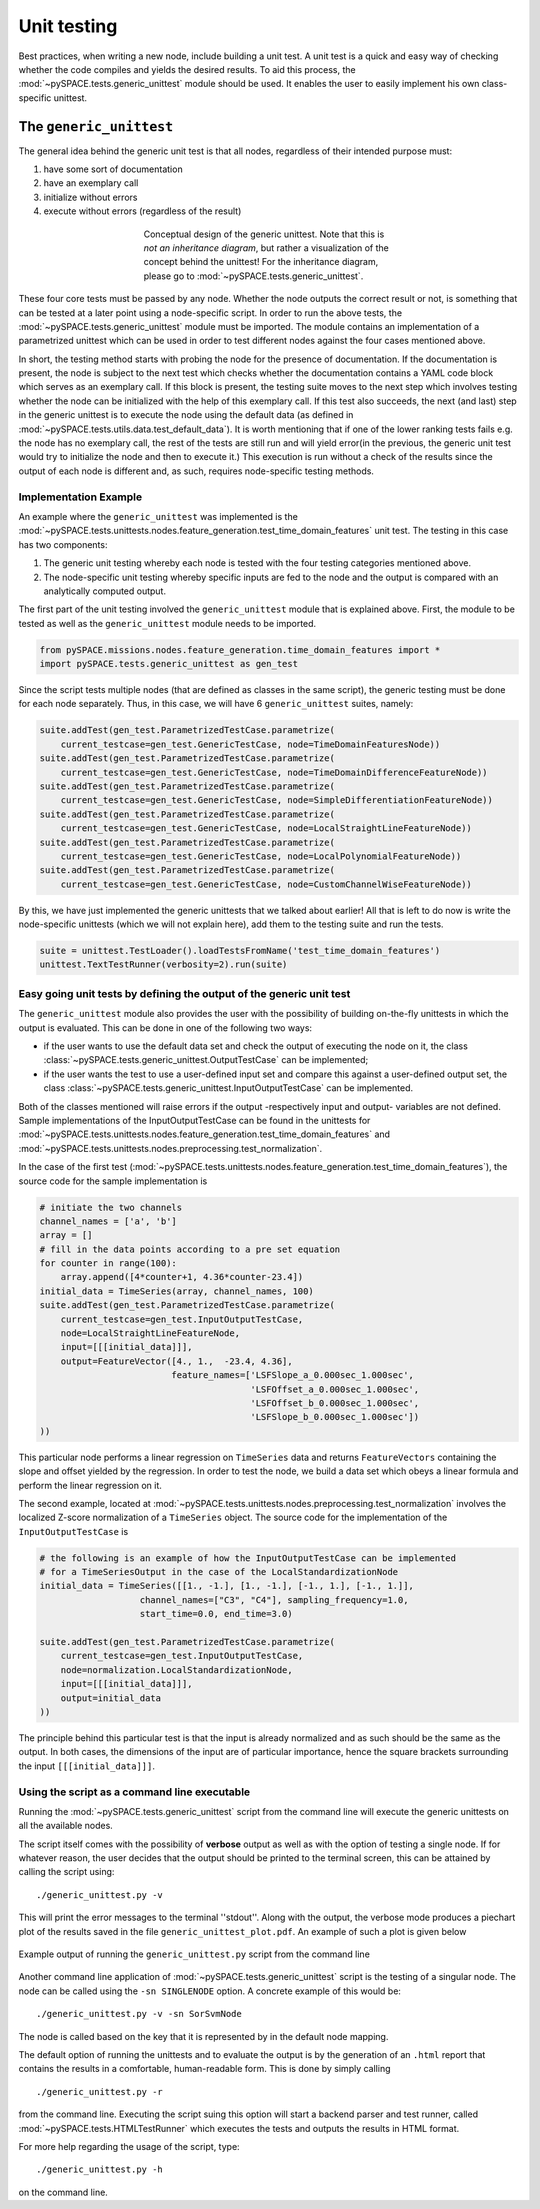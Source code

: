 .. _tutorial_unittesting:

Unit testing
************

Best practices, when writing a new node, include building a unit test.
A unit test is a quick and easy way of checking whether the code compiles
and yields the desired results. To aid this process, the
:mod:`~pySPACE.tests.generic_unittest` module should be used.
It enables the user to easily implement his own class-specific unittest.


The ``generic_unittest``
========================

The general idea behind the generic unit test is that all nodes,
regardless of their intended purpose must:

1. have some sort of documentation
2. have an exemplary call
3. initialize without errors
4. execute without errors (regardless of the result)

.. figure:: ../graphics/parametrized.png
   :align: center
   :figwidth: 400 px
   :width: 600 px

   Conceptual design of the generic unittest.
   Note that this is *not an inheritance diagram*, but rather a visualization
   of the concept behind the unittest! For the inheritance diagram, please go
   to :mod:`~pySPACE.tests.generic_unittest`.


These four core tests must be passed by any node. Whether the node outputs
the correct result or not, is something that can be tested at a later point
using a node-specific script. In order to run the above tests, the
:mod:`~pySPACE.tests.generic_unittest` module must be imported. The module
contains an implementation of a parametrized unittest which can be used in order
to test different nodes against the four cases mentioned above.

In short, the testing method starts with probing the node for the presence of
documentation. If the documentation is present, the node is subject to the next
test which checks whether the documentation contains a YAML code block which
serves as an exemplary call. If this block is present, the testing suite moves
to the next step which involves testing whether the node can be initialized
with the help of this exemplary call.
If this test also succeeds, the next (and last) step in the generic unittest
is to execute the node using the default data (as defined in
:mod:`~pySPACE.tests.utils.data.test_default_data`). It is worth mentioning that
if one of the lower ranking tests fails e.g. the node has no exemplary call, the
rest of the tests are still run and will yield error(in the previous, the
generic unit test would try to initialize the node and then to execute it.)
This execution is run without a check of the results since the output of each
node is different and, as such, requires node-specific testing methods.


Implementation Example
----------------------

An example where the ``generic_unittest`` was implemented is the
:mod:`~pySPACE.tests.unittests.nodes.feature_generation.test_time_domain_features`
unit test. The testing in this case has two components:

1. The generic unit testing whereby each node is tested with the four testing
   categories mentioned above.
2. The node-specific unit testing whereby specific inputs are fed to the node
   and the output is compared with an analytically computed output.

The first part of the unit testing involved the ``generic_unittest`` module
that is explained above. First, the module to be tested as well as the
``generic_unittest`` module needs to be imported.

.. code-block:: python

    from pySPACE.missions.nodes.feature_generation.time_domain_features import *
    import pySPACE.tests.generic_unittest as gen_test

Since the script tests multiple nodes (that are defined as classes in the same
script), the generic testing must be done for each node separately.
Thus, in this case, we will have 6 ``generic_unittest`` suites, namely:

.. code-block:: python

    suite.addTest(gen_test.ParametrizedTestCase.parametrize(
        current_testcase=gen_test.GenericTestCase, node=TimeDomainFeaturesNode))
    suite.addTest(gen_test.ParametrizedTestCase.parametrize(
        current_testcase=gen_test.GenericTestCase, node=TimeDomainDifferenceFeatureNode))
    suite.addTest(gen_test.ParametrizedTestCase.parametrize(
        current_testcase=gen_test.GenericTestCase, node=SimpleDifferentiationFeatureNode))
    suite.addTest(gen_test.ParametrizedTestCase.parametrize(
        current_testcase=gen_test.GenericTestCase, node=LocalStraightLineFeatureNode))
    suite.addTest(gen_test.ParametrizedTestCase.parametrize(
        current_testcase=gen_test.GenericTestCase, node=LocalPolynomialFeatureNode))
    suite.addTest(gen_test.ParametrizedTestCase.parametrize(
        current_testcase=gen_test.GenericTestCase, node=CustomChannelWiseFeatureNode))

By this, we have just implemented the generic unittests that we talked about
earlier! All that is left to do now is write the node-specific unittests
(which we will not explain here), add them to the testing suite and run the tests.

.. code-block:: python

    suite = unittest.TestLoader().loadTestsFromName('test_time_domain_features')
    unittest.TextTestRunner(verbosity=2).run(suite)


Easy going unit tests by defining the output of the generic unit test
---------------------------------------------------------------------

The ``generic_unittest`` module also provides the user with the possibility of
building on-the-fly unittests in which the output is evaluated.
This can be done in one of the following two ways:

- if the user wants to use the default data set and check the output of
  executing the node on it, the class
  :class:`~pySPACE.tests.generic_unittest.OutputTestCase` can be implemented;
- if the user wants the test to use a user-defined input set and compare this
  against a user-defined output set, the class
  :class:`~pySPACE.tests.generic_unittest.InputOutputTestCase`
  can be implemented.

Both of the classes mentioned will raise errors if the output
-respectively input and output- variables are not defined.
Sample implementations of the InputOutputTestCase can be found in the
unittests for
:mod:`~pySPACE.tests.unittests.nodes.feature_generation.test_time_domain_features`
and :mod:`~pySPACE.tests.unittests.nodes.preprocessing.test_normalization`.

In the case of the first test
(:mod:`~pySPACE.tests.unittests.nodes.feature_generation.test_time_domain_features`),
the source code for the sample implementation is

.. code-block:: python
    
    # initiate the two channels
    channel_names = ['a', 'b']
    array = []
    # fill in the data points according to a pre set equation
    for counter in range(100):
        array.append([4*counter+1, 4.36*counter-23.4])
    initial_data = TimeSeries(array, channel_names, 100)
    suite.addTest(gen_test.ParametrizedTestCase.parametrize(
        current_testcase=gen_test.InputOutputTestCase,
        node=LocalStraightLineFeatureNode,
        input=[[[initial_data]]],
        output=FeatureVector([4., 1.,  -23.4, 4.36],
                             feature_names=['LSFSlope_a_0.000sec_1.000sec',
                                            'LSFOffset_a_0.000sec_1.000sec',
                                            'LSFOffset_b_0.000sec_1.000sec',
                                            'LSFSlope_b_0.000sec_1.000sec'])
    ))
  
This particular node performs a linear regression on ``TimeSeries`` data
and returns ``FeatureVectors`` containing the slope and offset yielded by the
regression. In order to test the node, we build a data set which obeys a
linear formula and perform the linear regression on it.


The second example, located at
:mod:`~pySPACE.tests.unittests.nodes.preprocessing.test_normalization`
involves the localized Z-score normalization of a ``TimeSeries`` object.
The source code for the implementation of the ``InputOutputTestCase`` is

.. code-block:: python

    # the following is an example of how the InputOutputTestCase can be implemented
    # for a TimeSeriesOutput in the case of the LocalStandardizationNode
    initial_data = TimeSeries([[1., -1.], [1., -1.], [-1., 1.], [-1., 1.]],
                       channel_names=["C3", "C4"], sampling_frequency=1.0,
                       start_time=0.0, end_time=3.0)

    suite.addTest(gen_test.ParametrizedTestCase.parametrize(
        current_testcase=gen_test.InputOutputTestCase,
        node=normalization.LocalStandardizationNode,
        input=[[[initial_data]]],
        output=initial_data
    ))

The principle behind this particular test is that the input is already
normalized and as such should be the same as the output.
In both cases, the dimensions of the input are of particular importance,
hence the square brackets surrounding the input ``[[[initial_data]]]``.

Using the script as a command line executable
---------------------------------------------

Running the :mod:`~pySPACE.tests.generic_unittest` script from the command line
will execute the generic unittests on all the available nodes. 

The script itself comes with the possibility of **verbose**
output as well as with the option of testing a single node. If for whatever
reason, the user decides that the output should be printed to the terminal screen,
this can be attained by calling the script using:

::

    ./generic_unittest.py -v

This will print the error messages to the terminal ''stdout''. Along with the output,
the verbose mode produces a piechart plot of the results saved in the file
``generic_unittest_plot.pdf``. An example of such a plot is given below

.. figure:: ../graphics/generic_unittest_plot.png
   :align: center
   :figwidth: 800 px
   :width: 800

   Example output of running the ``generic_unittest.py`` script from the command line

Another command line application of :mod:`~pySPACE.tests.generic_unittest`
script is the testing of a singular node. The node can be called using the
``-sn SINGLENODE`` option. A concrete example of this would be:

::

    ./generic_unittest.py -v -sn SorSvmNode

The node is called based on the key that it is represented by in the default
node mapping.

The default option of running the unittests and to evaluate the output is by
the generation of an ``.html`` report that contains the results in a comfortable,
human-readable form. This is done by simply calling 

::

    ./generic_unittest.py -r

from the command line. Executing the script suing this option will start a backend
parser and test runner, called :mod:`~pySPACE.tests.HTMLTestRunner` which executes
the tests and outputs the results in HTML format.

For more help regarding the usage of the script, type::

    ./generic_unittest.py -h

on the command line.

